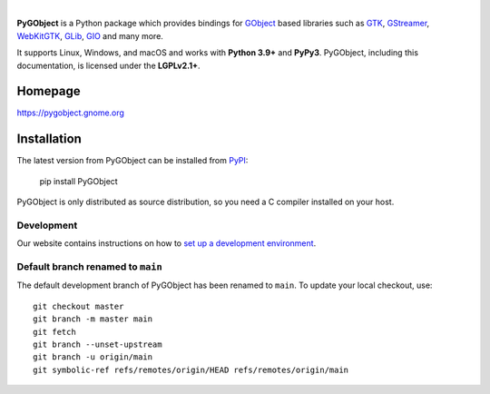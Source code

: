 .. image:: https://gitlab.gnome.org/GNOME/pygobject/-/raw/master/docs/images/pygobject.svg?ref_type=heads
   :align: center
   :width: 400px
   :height: 98px

|

**PyGObject** is a Python package which provides bindings for `GObject
<https://docs.gtk.org/gobject/>`__ based libraries such as `GTK
<https://www.gtk.org/>`__, `GStreamer <https://gstreamer.freedesktop.org/>`__,
`WebKitGTK <https://webkitgtk.org/>`__, `GLib
<https://docs.gtk.org/glib/>`__, `GIO
<https://docs.gtk.org/gio/>`__ and many more.

It supports Linux, Windows, and macOS and works with **Python 3.9+** and
**PyPy3**. PyGObject, including this documentation, is licensed under the
**LGPLv2.1+**.

Homepage
--------

https://pygobject.gnome.org

Installation
------------

The latest version from PyGObject can be installed from `PyPI <https://pypi.org/project/PyGObject/>`__:

    pip install PyGObject

PyGObject is only distributed as source distribution, so you need a C compiler installed on your host.

Development
~~~~~~~~~~~

Our website contains instructions on how to `set up a development environment
<https://pygobject.gnome.org/devguide/dev_environ.html>`__.

Default branch renamed to ``main``
~~~~~~~~~~~~~~~~~~~~~~~~~~~~~~~~~~

The default development branch of PyGObject has been renamed
to ``main``. To update your local checkout, use::

    git checkout master
    git branch -m master main
    git fetch
    git branch --unset-upstream
    git branch -u origin/main
    git symbolic-ref refs/remotes/origin/HEAD refs/remotes/origin/main
